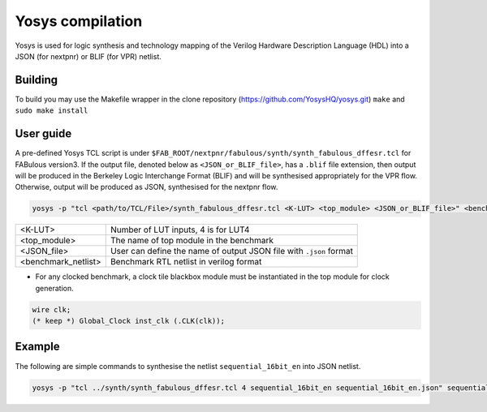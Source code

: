 .. _yosys:

Yosys compilation
=================

Yosys is used for logic synthesis and technology mapping of the Verilog Hardware Description Language (HDL) into a JSON (for nextpnr) or BLIF (for VPR) netlist.

Building
--------

To build you may use the Makefile wrapper in the clone repository (https://github.com/YosysHQ/yosys.git) ``make`` and ``sudo make install``

User guide
----------

A pre-defined Yosys TCL script is under ``$FAB_ROOT/nextpnr/fabulous/synth/synth_fabulous_dffesr.tcl`` for FABulous version3. If the output file, denoted below as ``<JSON_or_BLIF_file>``, has a ``.blif`` file extension, then output will be produced in the Berkeley Logic Interchange Format (BLIF) and will be synthesised appropriately for the VPR flow. Otherwise, output will be produced as JSON, synthesised for the nextpnr flow.

.. code-block:: console

	yosys -p "tcl <path/to/TCL/File>/synth_fabulous_dffesr.tcl <K-LUT> <top_module> <JSON_or_BLIF_file>" <benchmark_netlist>

+---------------------+-------------------------------------------------------------------+
| <K-LUT>             | Number of LUT inputs, 4 is for LUT4                               |
+---------------------+-------------------------------------------------------------------+
| <top_module>        | The name of top module in the benchmark                           |
+---------------------+-------------------------------------------------------------------+
| <JSON_file>         | User can define the name of output JSON file with ``.json`` format|
+---------------------+-------------------------------------------------------------------+
| <benchmark_netlist> | Benchmark RTL netlist in verilog format                           |
+---------------------+-------------------------------------------------------------------+

* For any clocked benchmark, a clock tile blackbox module must be instantiated in the top module for clock generation.

.. code-block:: verilog 

        wire clk;
        (* keep *) Global_Clock inst_clk (.CLK(clk));

Example
-------

The following are simple commands to synthesise the netlist ``sequential_16bit_en`` into JSON netlist.

.. code-block:: console

	yosys -p "tcl ../synth/synth_fabulous_dffesr.tcl 4 sequential_16bit_en sequential_16bit_en.json" sequential_16bit_en.v




